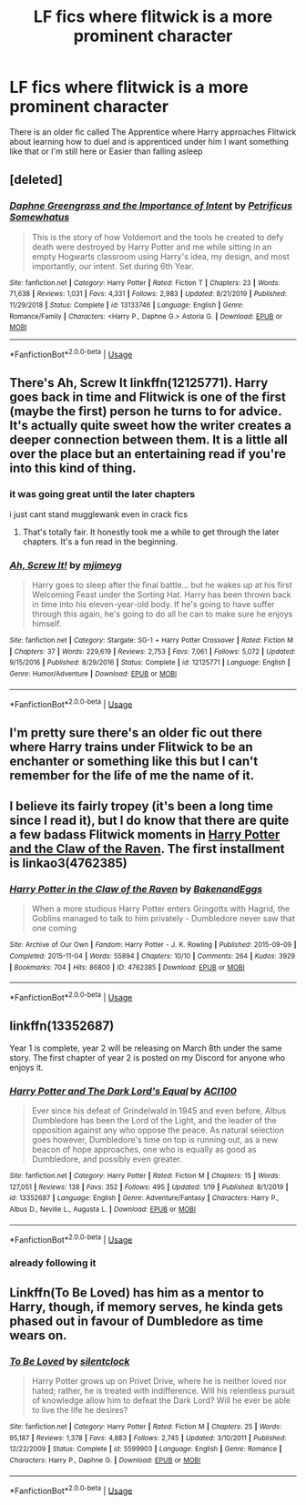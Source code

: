 #+TITLE: LF fics where flitwick is a more prominent character

* LF fics where flitwick is a more prominent character
:PROPERTIES:
:Author: Kingslayer629736
:Score: 16
:DateUnix: 1580184663.0
:DateShort: 2020-Jan-28
:FlairText: Request
:END:
There is an older fic called The Apprentice where Harry approaches Flitwick about learning how to duel and is apprenticed under him I want something like that or I'm still here or Easier than falling asleep


** [deleted]
:PROPERTIES:
:Score: 7
:DateUnix: 1580199919.0
:DateShort: 2020-Jan-28
:END:

*** [[https://www.fanfiction.net/s/13133746/1/][*/Daphne Greengrass and the Importance of Intent/*]] by [[https://www.fanfiction.net/u/11491751/Petrificus-Somewhatus][/Petrificus Somewhatus/]]

#+begin_quote
  This is the story of how Voldemort and the tools he created to defy death were destroyed by Harry Potter and me while sitting in an empty Hogwarts classroom using Harry's idea, my design, and most importantly, our intent. Set during 6th Year.
#+end_quote

^{/Site/:} ^{fanfiction.net} ^{*|*} ^{/Category/:} ^{Harry} ^{Potter} ^{*|*} ^{/Rated/:} ^{Fiction} ^{T} ^{*|*} ^{/Chapters/:} ^{23} ^{*|*} ^{/Words/:} ^{71,638} ^{*|*} ^{/Reviews/:} ^{1,031} ^{*|*} ^{/Favs/:} ^{4,331} ^{*|*} ^{/Follows/:} ^{2,983} ^{*|*} ^{/Updated/:} ^{8/21/2019} ^{*|*} ^{/Published/:} ^{11/29/2018} ^{*|*} ^{/Status/:} ^{Complete} ^{*|*} ^{/id/:} ^{13133746} ^{*|*} ^{/Language/:} ^{English} ^{*|*} ^{/Genre/:} ^{Romance/Family} ^{*|*} ^{/Characters/:} ^{<Harry} ^{P.,} ^{Daphne} ^{G.>} ^{Astoria} ^{G.} ^{*|*} ^{/Download/:} ^{[[http://www.ff2ebook.com/old/ffn-bot/index.php?id=13133746&source=ff&filetype=epub][EPUB]]} ^{or} ^{[[http://www.ff2ebook.com/old/ffn-bot/index.php?id=13133746&source=ff&filetype=mobi][MOBI]]}

--------------

*FanfictionBot*^{2.0.0-beta} | [[https://github.com/tusing/reddit-ffn-bot/wiki/Usage][Usage]]
:PROPERTIES:
:Author: FanfictionBot
:Score: 3
:DateUnix: 1580199934.0
:DateShort: 2020-Jan-28
:END:


** There's Ah, Screw It linkffn(12125771). Harry goes back in time and Flitwick is one of the first (maybe the first) person he turns to for advice. It's actually quite sweet how the writer creates a deeper connection between them. It is a little all over the place but an entertaining read if you're into this kind of thing.
:PROPERTIES:
:Author: CornerIron
:Score: 4
:DateUnix: 1580201941.0
:DateShort: 2020-Jan-28
:END:

*** it was going great until the later chapters

i just cant stand mugglewank even in crack fics
:PROPERTIES:
:Author: Kingslayer629736
:Score: 5
:DateUnix: 1580210013.0
:DateShort: 2020-Jan-28
:END:

**** That's totally fair. It honestly took me a while to get through the later chapters. It's a fun read in the beginning.
:PROPERTIES:
:Author: CornerIron
:Score: 2
:DateUnix: 1580238722.0
:DateShort: 2020-Jan-28
:END:


*** [[https://www.fanfiction.net/s/12125771/1/][*/Ah, Screw It!/*]] by [[https://www.fanfiction.net/u/1282867/mjimeyg][/mjimeyg/]]

#+begin_quote
  Harry goes to sleep after the final battle... but he wakes up at his first Welcoming Feast under the Sorting Hat. Harry has been thrown back in time into his eleven-year-old body. If he's going to have suffer through this again, he's going to do all he can to make sure he enjoys himself.
#+end_quote

^{/Site/:} ^{fanfiction.net} ^{*|*} ^{/Category/:} ^{Stargate:} ^{SG-1} ^{+} ^{Harry} ^{Potter} ^{Crossover} ^{*|*} ^{/Rated/:} ^{Fiction} ^{M} ^{*|*} ^{/Chapters/:} ^{37} ^{*|*} ^{/Words/:} ^{229,619} ^{*|*} ^{/Reviews/:} ^{2,753} ^{*|*} ^{/Favs/:} ^{7,061} ^{*|*} ^{/Follows/:} ^{5,072} ^{*|*} ^{/Updated/:} ^{9/15/2016} ^{*|*} ^{/Published/:} ^{8/29/2016} ^{*|*} ^{/Status/:} ^{Complete} ^{*|*} ^{/id/:} ^{12125771} ^{*|*} ^{/Language/:} ^{English} ^{*|*} ^{/Genre/:} ^{Humor/Adventure} ^{*|*} ^{/Download/:} ^{[[http://www.ff2ebook.com/old/ffn-bot/index.php?id=12125771&source=ff&filetype=epub][EPUB]]} ^{or} ^{[[http://www.ff2ebook.com/old/ffn-bot/index.php?id=12125771&source=ff&filetype=mobi][MOBI]]}

--------------

*FanfictionBot*^{2.0.0-beta} | [[https://github.com/tusing/reddit-ffn-bot/wiki/Usage][Usage]]
:PROPERTIES:
:Author: FanfictionBot
:Score: 3
:DateUnix: 1580202000.0
:DateShort: 2020-Jan-28
:END:


** I'm pretty sure there's an older fic out there where Harry trains under Flitwick to be an enchanter or something like this but I can't remember for the life of me the name of it.
:PROPERTIES:
:Author: ThatNewSockFeel
:Score: 5
:DateUnix: 1580235553.0
:DateShort: 2020-Jan-28
:END:


** I believe its fairly tropey (it's been a long time since I read it), but I do know that there are quite a few badass Flitwick moments in [[https://archiveofourown.org/series/338101][Harry Potter and the Claw of the Raven]]. The first installment is linkao3(4762385)
:PROPERTIES:
:Author: hrmdurr
:Score: 2
:DateUnix: 1580221680.0
:DateShort: 2020-Jan-28
:END:

*** [[https://archiveofourown.org/works/4762385][*/Harry Potter in the Claw of the Raven/*]] by [[https://www.archiveofourown.org/users/BakenandEggs/pseuds/BakenandEggs][/BakenandEggs/]]

#+begin_quote
  When a more studious Harry Potter enters Gringotts with Hagrid, the Goblins managed to talk to him privately - Dumbledore never saw that one coming
#+end_quote

^{/Site/:} ^{Archive} ^{of} ^{Our} ^{Own} ^{*|*} ^{/Fandom/:} ^{Harry} ^{Potter} ^{-} ^{J.} ^{K.} ^{Rowling} ^{*|*} ^{/Published/:} ^{2015-09-09} ^{*|*} ^{/Completed/:} ^{2015-11-04} ^{*|*} ^{/Words/:} ^{55894} ^{*|*} ^{/Chapters/:} ^{10/10} ^{*|*} ^{/Comments/:} ^{264} ^{*|*} ^{/Kudos/:} ^{3929} ^{*|*} ^{/Bookmarks/:} ^{704} ^{*|*} ^{/Hits/:} ^{86800} ^{*|*} ^{/ID/:} ^{4762385} ^{*|*} ^{/Download/:} ^{[[https://archiveofourown.org/downloads/4762385/Harry%20Potter%20in%20the%20Claw.epub?updated_at=1579667904][EPUB]]} ^{or} ^{[[https://archiveofourown.org/downloads/4762385/Harry%20Potter%20in%20the%20Claw.mobi?updated_at=1579667904][MOBI]]}

--------------

*FanfictionBot*^{2.0.0-beta} | [[https://github.com/tusing/reddit-ffn-bot/wiki/Usage][Usage]]
:PROPERTIES:
:Author: FanfictionBot
:Score: 1
:DateUnix: 1580221693.0
:DateShort: 2020-Jan-28
:END:


** linkffn(13352687)

Year 1 is complete, year 2 will be releasing on March 8th under the same story. The first chapter of year 2 is posted on my Discord for anyone who enjoys it.
:PROPERTIES:
:Author: ACI100
:Score: 1
:DateUnix: 1580338820.0
:DateShort: 2020-Jan-30
:END:

*** [[https://www.fanfiction.net/s/13352687/1/][*/Harry Potter and The Dark Lord's Equal/*]] by [[https://www.fanfiction.net/u/11142828/ACI100][/ACI100/]]

#+begin_quote
  Ever since his defeat of Grindelwald in 1945 and even before, Albus Dumbledore has been the Lord of the Light, and the leader of the opposition against any who oppose the peace. As natural selection goes however, Dumbledore's time on top is running out, as a new beacon of hope approaches, one who is equally as good as Dumbledore, and possibly even greater.
#+end_quote

^{/Site/:} ^{fanfiction.net} ^{*|*} ^{/Category/:} ^{Harry} ^{Potter} ^{*|*} ^{/Rated/:} ^{Fiction} ^{M} ^{*|*} ^{/Chapters/:} ^{15} ^{*|*} ^{/Words/:} ^{127,051} ^{*|*} ^{/Reviews/:} ^{138} ^{*|*} ^{/Favs/:} ^{352} ^{*|*} ^{/Follows/:} ^{495} ^{*|*} ^{/Updated/:} ^{1/19} ^{*|*} ^{/Published/:} ^{8/1/2019} ^{*|*} ^{/id/:} ^{13352687} ^{*|*} ^{/Language/:} ^{English} ^{*|*} ^{/Genre/:} ^{Adventure/Fantasy} ^{*|*} ^{/Characters/:} ^{Harry} ^{P.,} ^{Albus} ^{D.,} ^{Neville} ^{L.,} ^{Augusta} ^{L.} ^{*|*} ^{/Download/:} ^{[[http://www.ff2ebook.com/old/ffn-bot/index.php?id=13352687&source=ff&filetype=epub][EPUB]]} ^{or} ^{[[http://www.ff2ebook.com/old/ffn-bot/index.php?id=13352687&source=ff&filetype=mobi][MOBI]]}

--------------

*FanfictionBot*^{2.0.0-beta} | [[https://github.com/tusing/reddit-ffn-bot/wiki/Usage][Usage]]
:PROPERTIES:
:Author: FanfictionBot
:Score: 1
:DateUnix: 1580338828.0
:DateShort: 2020-Jan-30
:END:


*** already following it
:PROPERTIES:
:Author: Kingslayer629736
:Score: 1
:DateUnix: 1580343403.0
:DateShort: 2020-Jan-30
:END:


** Linkffn(To Be Loved) has him as a mentor to Harry, though, if memory serves, he kinda gets phased out in favour of Dumbledore as time wears on.
:PROPERTIES:
:Author: DeliSoupItExplodes
:Score: 1
:DateUnix: 1580555177.0
:DateShort: 2020-Feb-01
:END:

*** [[https://www.fanfiction.net/s/5599903/1/][*/To Be Loved/*]] by [[https://www.fanfiction.net/u/873257/silentclock][/silentclock/]]

#+begin_quote
  Harry Potter grows up on Privet Drive, where he is neither loved nor hated; rather, he is treated with indifference. Will his relentless pursuit of knowledge allow him to defeat the Dark Lord? Will he ever be able to live the life he desires?
#+end_quote

^{/Site/:} ^{fanfiction.net} ^{*|*} ^{/Category/:} ^{Harry} ^{Potter} ^{*|*} ^{/Rated/:} ^{Fiction} ^{M} ^{*|*} ^{/Chapters/:} ^{25} ^{*|*} ^{/Words/:} ^{95,187} ^{*|*} ^{/Reviews/:} ^{1,378} ^{*|*} ^{/Favs/:} ^{4,883} ^{*|*} ^{/Follows/:} ^{2,745} ^{*|*} ^{/Updated/:} ^{3/10/2011} ^{*|*} ^{/Published/:} ^{12/22/2009} ^{*|*} ^{/Status/:} ^{Complete} ^{*|*} ^{/id/:} ^{5599903} ^{*|*} ^{/Language/:} ^{English} ^{*|*} ^{/Genre/:} ^{Romance} ^{*|*} ^{/Characters/:} ^{Harry} ^{P.,} ^{Daphne} ^{G.} ^{*|*} ^{/Download/:} ^{[[http://www.ff2ebook.com/old/ffn-bot/index.php?id=5599903&source=ff&filetype=epub][EPUB]]} ^{or} ^{[[http://www.ff2ebook.com/old/ffn-bot/index.php?id=5599903&source=ff&filetype=mobi][MOBI]]}

--------------

*FanfictionBot*^{2.0.0-beta} | [[https://github.com/tusing/reddit-ffn-bot/wiki/Usage][Usage]]
:PROPERTIES:
:Author: FanfictionBot
:Score: 1
:DateUnix: 1580555201.0
:DateShort: 2020-Feb-01
:END:
